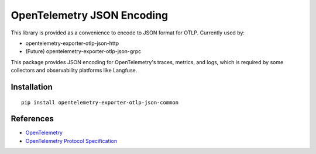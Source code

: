 OpenTelemetry JSON Encoding
===========================

|pypi|

.. |pypi| image:: https://badge.fury.io/py/opentelemetry-exporter-otlp-json-common.svg
   :target: https://pypi.org/project/opentelemetry-exporter-otlp-json-common/

This library is provided as a convenience to encode to JSON format for OTLP. Currently used by:

* opentelemetry-exporter-otlp-json-http
* (Future) opentelemetry-exporter-otlp-json-grpc

This package provides JSON encoding for OpenTelemetry's traces, metrics, and logs, which is required by some collectors and observability platforms like Langfuse.

Installation
------------

::

     pip install opentelemetry-exporter-otlp-json-common


References
----------

* `OpenTelemetry <https://opentelemetry.io/>`_
* `OpenTelemetry Protocol Specification <https://github.com/open-telemetry/oteps/blob/main/text/0035-opentelemetry-protocol.md>`_